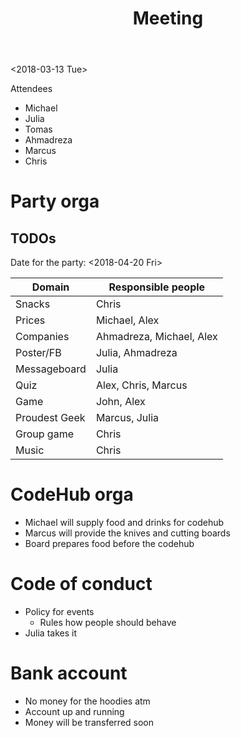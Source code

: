 #+TITLE: Meeting
<2018-03-13 Tue>

Attendees
- Michael
- Julia
- Tomas
- Ahmadreza
- Marcus
- Chris

* Party orga
** TODOs

Date for the party: <2018-04-20 Fri>

| Domain        | Responsible people       |
|---------------+--------------------------|
| Snacks        | Chris                    |
| Prices        | Michael, Alex            |
| Companies     | Ahmadreza, Michael, Alex |
| Poster/FB     | Julia, Ahmadreza         |
| Messageboard  | Julia                    |
| Quiz          | Alex, Chris, Marcus      |
| Game          | John, Alex               |
| Proudest Geek | Marcus, Julia            |
| Group game    | Chris                    |
| Music         | Chris                    |

* CodeHub orga
- Michael will supply food and drinks for codehub
- Marcus will provide the knives and cutting boards
- Board prepares food before the codehub
* Code of conduct
- Policy for events
  - Rules how people should behave
- Julia takes it

* Bank account
- No money for the hoodies atm
- Account up and running
- Money will be transferred soon
